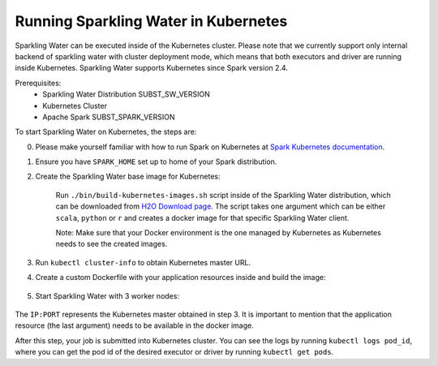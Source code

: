 Running Sparkling Water in Kubernetes
-------------------------------------

Sparkling Water can be executed inside of the Kubernetes cluster. Please note that we currently
support only internal backend of sparkling water with cluster deployment mode, which means
that both executors and driver are running inside Kubernetes. Sparkling Water supports
Kubernetes since Spark version 2.4.

Prerequisites:
 - Sparkling Water Distribution SUBST_SW_VERSION
 - Kubernetes Cluster
 - Apache Spark SUBST_SPARK_VERSION

To start Sparkling Water on Kubernetes, the steps are:

0. Please make yourself familiar with how to run Spark on Kubernetes at
   `Spark Kubernetes documentation <https://spark.apache.org/docs/SUBST_SPARK_VERSION/running-on-kubernetes.html>`__.

1. Ensure you have ``SPARK_HOME`` set up to home of your Spark distribution.

2. Create the Sparkling Water base image for Kubernetes:

    Run ``./bin/build-kubernetes-images.sh`` script inside of the Sparkling Water distribution, which can be downloaded
    from `H2O Download page <https://www.h2o.ai/download/>`__.
    The script takes one argument which can be either ``scala``, ``python`` or ``r`` and creates a docker image
    for that specific Sparkling Water client.

    Note: Make sure that your Docker environment is the one managed by Kubernetes as Kubernetes needs to see the created images.

    .. content-tabs::

        .. tab-container:: Scala
            :title: Scala

            .. code:: bash

                ./bin/build-kubernetes-images.sh scala

        .. tab-container:: Python
            :title: Python

            .. code:: bash

                ./bin/build-kubernetes-images.sh python


3. Run ``kubectl cluster-info`` to obtain Kubernetes master URL.

4. Create a custom Dockerfile with your application resources inside and build the image:

    .. content-tabs::

        .. tab-container:: Scala
            :title: Scala

            .. code:: bash

                cat <<EOT > Dockerfile-Scala-CustomApp
                FROM sparkling-water-scala:SUBST_SW_VERSION
                COPY ./app.jar "/opt/app.jar"
                EOT

                docker build -t "sparkling-water-scala-custom-app:SUBST_SW_VERSION" -f Dockerfile-Scala-CustomApp .

        .. tab-container:: Python
            :title: Python

            .. code:: bash

                cat <<EOT > Dockerfile-Python-CustomApp
                FROM sparkling-water-python:SUBST_SW_VERSION
                COPY ./app.py "/opt/app.py"
                EOT

                docker build -t "sparkling-water-python-custom-app:SUBST_SW_VERSION" -f  Dockerfile-Python-CustomApp .


5. Start Sparkling Water with 3 worker nodes:

    .. content-tabs::

        .. tab-container:: Scala
            :title: Scala

            .. code:: bash

                $SPARK_HOME/bin/spark-submit \
                --master k8s://IP:PORT \
                --deploy-mode cluster \
                --name CustomApplication \
                --class custom.app.class \
                --conf spark.kubernetes.container.image=sparkling-water-scala-custom-app:SUBST_SW_VERSION \
                --conf spark.executor.instances=3 \
                local:///opt/app.jar

        .. tab-container:: Python
            :title: Python

            .. code:: bash

                $SPARK_HOME/bin/spark-submit \
                --master k8s://IP:PORT \
                --deploy-mode cluster \
                --name CustomApplication \
                --conf spark.kubernetes.container.image=sparkling-water-python-custom-app:SUBST_SW_VERSION \
                --conf spark.executor.instances=3 \
                local:///opt/app.py


The ``IP:PORT`` represents the Kubernetes master obtained in step 3. It is important to mention
that the application resource (the last argument) needs to be available in the docker image.

After this step, your job is submitted into Kubernetes cluster. You can see the logs by running
``kubectl logs pod_id``, where you can get the pod id of the desired executor or driver by
running ``kubectl get pods``.
